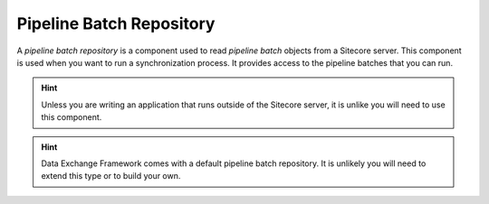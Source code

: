 Pipeline Batch Repository
=======================================

A *pipeline batch repository* is a component used to read 
*pipeline batch* objects from a Sitecore server. This component
is used when you want to run a synchronization process. It 
provides access to the pipeline batches that you can run.

.. hint:: 

    Unless you are writing an application that runs outside of 
    the Sitecore server, it is unlike you will need to use this
    component.

.. hint:: 

    Data Exchange Framework comes with a default pipeline batch
    repository. It is unlikely you will need to extend this type
    or to build your own. 